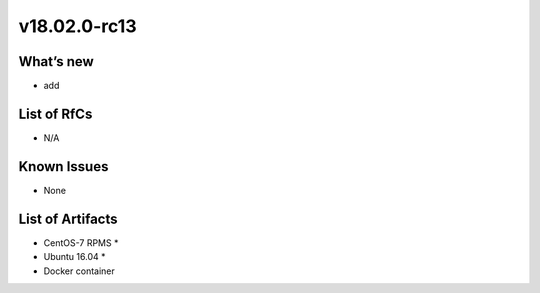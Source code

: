 v18.02.0-rc13
------------

What’s new
~~~~~~~~~~

- add

List of RfCs
~~~~~~~~~~~~
* N/A

Known Issues
~~~~~~~~~~~~

* None

List of Artifacts
~~~~~~~~~~~~~~~~~
* CentOS-7 RPMS
  *
* Ubuntu 16.04
  * 
* Docker container